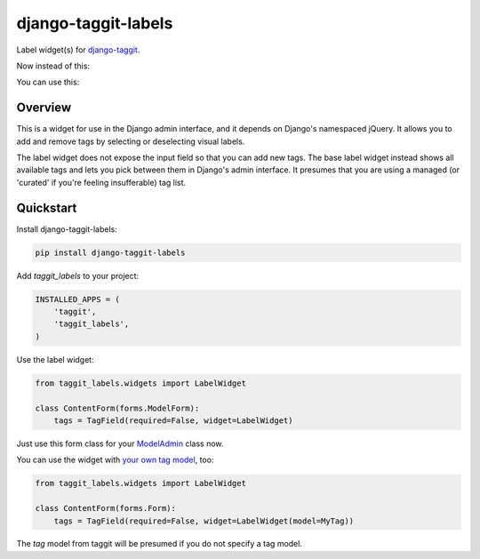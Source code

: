 ====================
django-taggit-labels
====================

.. image:: https://badge.fury.io/py/django-taggit-labels.svg
    :target: https://badge.fury.io/py/django-taggit-labels

.. image:: https://travis-ci.org/bennylope/django-taggit-labels.svg?branch=master
    :target: https://travis-ci.org/bennylope/django-taggit-labels

Label widget(s) for `django-taggit <https://github.com/alex/django-taggit>`_.

Now instead of this:

.. image:: https://raw.githubusercontent.com/bennylope/django-taggit-labels/master/docs/taggit-text.png

You can use this:

.. image:: https://raw.githubusercontent.com/bennylope/django-taggit-labels/master/docs/taggit-labels.png

Overview
--------

This is a widget for use in the Django admin interface, and it depends on
Django's namespaced jQuery. It allows you to add and remove tags by selecting
or deselecting visual labels.

The label widget does not expose the input field so that you can add new tags. The
base label widget instead shows all available tags and lets you pick between
them in Django's admin interface. It presumes that you are using a managed (or
'curated' if you're feeling insufferable) tag list.

Quickstart
----------

Install django-taggit-labels:

.. code-block:: bash

    pip install django-taggit-labels

Add `taggit_labels` to your project:

.. code-block:: python

    INSTALLED_APPS = (
        'taggit',
        'taggit_labels',
    )

Use the label widget:

.. code-block:: python

    from taggit_labels.widgets import LabelWidget

    class ContentForm(forms.ModelForm):
        tags = TagField(required=False, widget=LabelWidget)

Just use this form class for your `ModelAdmin
<https://docs.djangoproject.com/en/dev/ref/contrib/admin/#django.contrib.admin.ModelAdmin.form>`_
class now.

You can use the widget with `your own tag model
<http://django-taggit.readthedocs.org/en/latest/custom_tagging.html>`_, too:

.. code-block:: python

    from taggit_labels.widgets import LabelWidget

    class ContentForm(forms.Form):
        tags = TagField(required=False, widget=LabelWidget(model=MyTag))

The `tag` model from taggit will be presumed if you do not specify a tag model.
